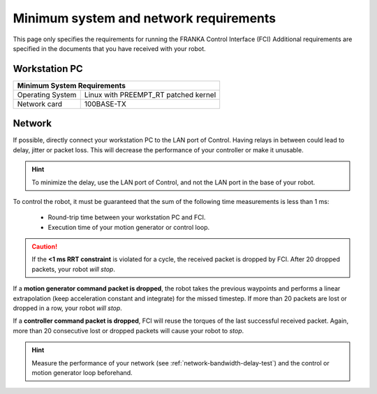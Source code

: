Minimum system and network requirements
=======================================

This page only specifies the requirements for running the FRANKA Control Interface (FCI)
Additional requirements are specified in the documents that you have received with your robot.

Workstation PC
--------------

+------------------------------------------------------------+
| Minimum System Requirements                                |
+===================+========================================+
| Operating System  | Linux with PREEMPT_RT patched kernel   |
+-------------------+----------------------------------------+
| Network card      | 100BASE-TX                             |
+-------------------+----------------------------------------+

.. _requirement-network:

Network
-------
If possible, directly connect your workstation PC to the LAN port of Control.
Having relays in between could lead to delay, jitter or packet loss. This will decrease the
performance of your controller or make it unusable.

.. hint::
    To minimize the delay, use the LAN port of Control, and not the LAN port in the base of
    your robot.

To control the robot, it must be guaranteed that the sum of the following time measurements is
less than 1 ms:

 * Round-trip time between your workstation PC and FCI.
 * Execution time of your motion generator or control loop.

.. caution::
    If the **<1 ms RRT constraint** is violated for a cycle, the received packet is dropped by
    FCI. After 20 dropped packets, your robot `will stop`.

If a **motion generator command packet is dropped**, the robot takes the previous waypoints and
performs a linear extrapolation (keep acceleration constant and integrate) for the missed
timestep. If more than 20 packets are lost or dropped in a row, your robot `will stop`.

If a **controller command packet is dropped**, FCI will reuse the torques of the last successful
received packet. Again, more than 20 consecutive lost or dropped packets will cause your robot to
`stop`.

.. hint::
    Measure the performance of your network (see :ref:`network-bandwidth-delay-test`) and the
    control or motion generator loop beforehand.
